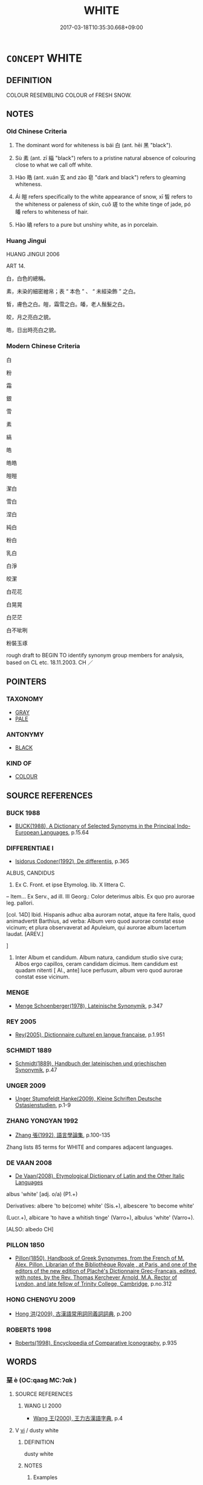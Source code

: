 # -*- mode: mandoku-tls-view -*-
#+TITLE: WHITE
#+DATE: 2017-03-18T10:35:30.668+09:00        
#+STARTUP: content
* =CONCEPT= WHITE
:PROPERTIES:
:CUSTOM_ID: uuid-98e9c5fd-7b72-4718-8205-2d7eda251c25
:SYNONYM+:  COLORLESS
:SYNONYM+:  UNPIGMENTED
:SYNONYM+:  BLEACHED
:SYNONYM+:  NATURAL
:SYNONYM+:  SNOWY
:SYNONYM+:  MILKY
:SYNONYM+:  CHALKY
:SYNONYM+:  IVORY
:TR_ZH: 白色的
:TR_OCH: 白
:END:
** DEFINITION

COLOUR RESEMBLING COLOUR of FRESH SNOW.

** NOTES

*** Old Chinese Criteria
1. The dominant word for whiteness is bái 白 (ant. hēi 黑 "black").

2. Sù 素 (ant. zī 緇 "black") refers to a pristine natural absence of colouring close to what we call off white.

3. Hào 皓 (ant. xuán 玄 and zào 皂 "dark and black") refers to gleaming whiteness.

4. Ái 皚 refers specifically to the white appearance of snow, xī 皙 refers to the whiteness or paleness of skin, cuǒ 瑳 to the white tinge of jade, pó 皤 refers to whiteness of hair.

5. Hào 皜 refers to a pure but unshiny white, as in porcelain.

*** Huang Jingui
HUANG JINGUI 2006

ART 14.

白，白色的總稱。

素，未染的細密繒帛；表 “ 本色 ” 、 “ 未經染飾 ” 之白。

皙，膚色之白。皚，霜雪之白。皤，老人鬚髮之白。

皎，月之亮白之貌。

皓，日出時亮白之貌。

*** Modern Chinese Criteria
白

粉

霜

銀

雪

素

縞

皓

皓皓

皚皚

潔白

雪白

涅白

純白

粉白

乳白

白淨

皎潔

白花花

白晃晃

白茫茫

白不呲咧

粉裝玉琢

rough draft to BEGIN TO identify synonym group members for analysis, based on CL etc. 18.11.2003. CH ／

** POINTERS
*** TAXONOMY
 - [[tls:concept:GRAY][GRAY]]
 - [[tls:concept:PALE][PALE]]

*** ANTONYMY
 - [[tls:concept:BLACK][BLACK]]

*** KIND OF
 - [[tls:concept:COLOUR][COLOUR]]

** SOURCE REFERENCES
*** BUCK 1988
 - [[cite:BUCK-1988][BUCK(1988), A Dictionary of Selected Synonyms in the Principal Indo-European Languages]], p.15.64

*** DIFFERENTIAE I
 - [[cite:DIFFERENTIAE-I][Isidorus Codoner(1992), De differentiis]], p.365


ALBUS, CANDIDUS

35. Ex C. Front. et ipse Etymolog. lib. X littera C.



-- Item... Ex Serv., ad ill. III Georg.: Color deterimus albis. Ex quo pro aurorae leg. pallori.



[col. 14D] Ibid. Hispanis adhuc alba auroram notat, atque ita fere Italis, quod animadvertit Barthius, ad verba: Album vero quod aurorae constat esse vicinum; et plura observaverat ad Apuleium, qui aurorae album lacertum laudat. [AREV.]

]

35. Inter Album et candidum. Album natura, candidum studio sive cura; Albos ergo capillos, ceram candidam dicimus. Item candidum est quadam nitenti [ Al., ante] luce perfusum, album vero quod aurorae constat esse vicinum.

*** MENGE
 - [[cite:MENGE][Menge Schoenberger(1978), Lateinische Synonymik]], p.347

*** REY 2005
 - [[cite:REY-2005][Rey(2005), Dictionnaire culturel en langue francaise]], p.1.951

*** SCHMIDT 1889
 - [[cite:SCHMIDT-1889][Schmidt(1889), Handbuch der lateinischen und griechischen Synonymik]], p.47

*** UNGER 2009
 - [[cite:UNGER-2009][Unger Stumpfeldt Hanke(2009), Kleine Schriften Deutsche Ostasienstudien]], p.1-9

*** ZHANG YONGYAN 1992
 - [[cite:ZHANG-YONGYAN-1992][Zhang 張(1992), 語言學論集]], p.100-135


Zhang lists 85 terms for WHITE and compares adjacent languages.

*** DE VAAN 2008
 - [[cite:DE-VAAN-2008][De Vaan(2008), Etymological Dictionary of Latin and the Other Italic Languages]]

albus 'white' [adj. o/a) (P1.+)

Derivatives: albere 'to be(come) white' (Sis.+), albescere 'to become white'

(Lucr.+), albicare 'to have a whitish tinge' (Varro+), albulus 'white' (Varro+). 

[ALSO: albedo CH]

*** PILLON 1850
 - [[cite:PILLON-1850][Pillon(1850), Handbook of Greek Synonymes, from the French of M. Alex. Pillon, Librarian of the Bibliothèque Royale , at Paris, and one of the editors of the new edition of Plaché's Dictionnaire Grec-Français, edited, with notes, by the Rev. Thomas Kerchever Arnold, M.A. Rector of Lyndon, and late fellow of Trinity College, Cambridge]], p.no.312

*** HONG CHENGYU 2009
 - [[cite:HONG-CHENGYU-2009][Hong 洪(2009), 古漢語常用詞同義詞詞典]], p.200

*** ROBERTS 1998
 - [[cite:ROBERTS-1998][Roberts(1998), Encyclopedia of Comparative Iconography]], p.935

** WORDS
   :PROPERTIES:
   :VISIBILITY: children
   :END:
*** 堊 è (OC:qaaɡ MC:ʔɑk )
:PROPERTIES:
:CUSTOM_ID: uuid-4f16c37e-5b8a-4cca-8142-1690295005a4
:Char+: 堊(32,8/11) 
:GY_IDS+: uuid-864eb669-e294-4bf1-ba1a-1a03a061bf48
:PY+: è     
:OC+: qaaɡ     
:MC+: ʔɑk     
:END: 
**** SOURCE REFERENCES
***** WANG LI 2000
 - [[cite:WANG-LI-2000][Wang 王(2000), 王力古漢語字典]], p.4

**** V [[tls:syn-func::#uuid-c20780b3-41f9-491b-bb61-a269c1c4b48f][vi]] / dusty white
:PROPERTIES:
:CUSTOM_ID: uuid-acabfd9b-b484-4a1d-ad96-c46064a88cba
:WARRING-STATES-CURRENCY: 3
:END:
****** DEFINITION

dusty white

****** NOTES

******* Examples
LIJI 10.80 堊室 white-washed appartments

**** V [[tls:syn-func::#uuid-fbfb2371-2537-4a99-a876-41b15ec2463c][vtoN]] {[[tls:sem-feat::#uuid-fac754df-5669-4052-9dda-6244f229371f][causative]]} / (cause to be white >) to white-wash
:PROPERTIES:
:CUSTOM_ID: uuid-0110d086-7471-45f8-a327-e814cec2f6b5
:WARRING-STATES-CURRENCY: 3
:END:
****** DEFINITION

(cause to be white >) to white-wash

****** NOTES

******* Examples
HF 23.18.1: white-wash (a house for cleanliness)

*** 瑳 cuō (OC:skhaal MC:tshɑ )
:PROPERTIES:
:CUSTOM_ID: uuid-bdef1c1d-4716-4a2a-b409-74ada9a26c70
:Char+: 瑳(96,10/14) 
:GY_IDS+: uuid-4f74b1fc-b662-4ac0-b7d4-9874e765384a
:PY+: cuō     
:OC+: skhaal     
:MC+: tshɑ     
:END: 
**** N [[tls:syn-func::#uuid-76be1df4-3d73-4e5f-bbc2-729542645bc8][nab]] {[[tls:sem-feat::#uuid-4e92cef6-5753-4eed-a76b-7249c223316f][feature]]} / rare, poetic, SHI    jade-like faded white produced in jade by polishing
:PROPERTIES:
:CUSTOM_ID: uuid-0efb4ce4-5092-4033-b81f-05124048d85c
:WARRING-STATES-CURRENCY: 3
:END:
****** DEFINITION

rare, poetic, SHI    jade-like faded white produced in jade by polishing

****** NOTES

*** 白 bái (OC:braaɡ MC:bɣɛk )
:PROPERTIES:
:CUSTOM_ID: uuid-aa198c3b-4c6c-431d-86ba-becb2478850d
:Char+: 白(106,0/5) 
:GY_IDS+: uuid-7c026c66-9781-474b-b1ca-8e6ae50db29a
:PY+: bái     
:OC+: braaɡ     
:MC+: bɣɛk     
:END: 
**** N [[tls:syn-func::#uuid-76be1df4-3d73-4e5f-bbc2-729542645bc8][nab]] {[[tls:sem-feat::#uuid-4e92cef6-5753-4eed-a76b-7249c223316f][feature]]} / white glow; whiteness (can be specified)   此白
:PROPERTIES:
:CUSTOM_ID: uuid-8ceeecd7-4468-4f9f-8fdc-6de36461a945
:END:
****** DEFINITION

white glow; whiteness (can be specified)   此白

****** NOTES

**** N [[tls:syn-func::#uuid-76be1df4-3d73-4e5f-bbc2-729542645bc8][nab]] {[[tls:sem-feat::#uuid-2a66fc1c-6671-47d2-bd04-cfd6ccae64b8][stative]]} / whiteness, white spot
:PROPERTIES:
:CUSTOM_ID: uuid-65dab27e-17a8-44ab-b1d6-cba792b7d542
:WARRING-STATES-CURRENCY: 4
:END:
****** DEFINITION

whiteness, white spot

****** NOTES

****  [[tls:syn-func::#uuid-df67c06f-c5fc-4f11-893b-fc307b4bfa45][v(adN)]] / what is white; the contextually determinate white thing
:PROPERTIES:
:CUSTOM_ID: uuid-2b18b454-f160-4770-9a42-0157e0a956ac
:WARRING-STATES-CURRENCY: 3
:END:
****** DEFINITION

what is white; the contextually determinate white thing

****** NOTES

**** V [[tls:syn-func::#uuid-fed035db-e7bd-4d23-bd05-9698b26e38f9][vadN]] / white; of swords: blank, i.e. drawn; derived nominal usage
:PROPERTIES:
:CUSTOM_ID: uuid-d18a3cef-032a-4905-bd62-0a1552fcf76e
:WARRING-STATES-CURRENCY: 5
:END:
****** DEFINITION

white; of swords: blank, i.e. drawn; derived nominal usage

****** NOTES

******* Examples
HF 1.2.21: 白刃在前 when the white blades are out up front

**** V [[tls:syn-func::#uuid-c20780b3-41f9-491b-bb61-a269c1c4b48f][vi]] / be white; of swords: blank, i.e. drawn; derived nominal usage; of hair: be grey
:PROPERTIES:
:CUSTOM_ID: uuid-e5839179-cdaa-419f-b41b-08ca10b7fc16
:WARRING-STATES-CURRENCY: 4
:END:
****** DEFINITION

be white; of swords: blank, i.e. drawn; derived nominal usage; of hair: be grey

****** NOTES

**** V [[tls:syn-func::#uuid-c20780b3-41f9-491b-bb61-a269c1c4b48f][vi]] {[[tls:sem-feat::#uuid-3d95d354-0c16-419f-9baf-f1f6cb6fbd07][change]]} / turn white; turn grey
:PROPERTIES:
:CUSTOM_ID: uuid-c77502c1-d3cf-41fe-a92d-accf136d2abf
:END:
****** DEFINITION

turn white; turn grey

****** NOTES

*** 皎 jiǎo (OC:keewʔ MC:keu )
:PROPERTIES:
:CUSTOM_ID: uuid-08e6f514-3bde-4647-aff8-376e64e2eea5
:Char+: 皎(106,6/11) 
:GY_IDS+: uuid-e7cc9945-bbb9-4b17-8276-6602f3b7abd9
:PY+: jiǎo     
:OC+: keewʔ     
:MC+: keu     
:END: 
**** V [[tls:syn-func::#uuid-c20780b3-41f9-491b-bb61-a269c1c4b48f][vi]] / white; bright; clear
:PROPERTIES:
:CUSTOM_ID: uuid-e04f0455-7718-45f5-9cc4-fac53c29b714
:END:
****** DEFINITION

white; bright; clear

****** NOTES

*** 皓 hào (OC:ɡuuʔ MC:ɦɑu )
:PROPERTIES:
:CUSTOM_ID: uuid-3a998286-2551-4b6e-ab50-43002eaf9545
:Char+: 皓(106,7/12) 
:GY_IDS+: uuid-c3fb0ca5-70ec-4bd4-88f0-1c12153f4a28
:PY+: hào     
:OC+: ɡuuʔ     
:MC+: ɦɑu     
:END: 
**** V [[tls:syn-func::#uuid-fed035db-e7bd-4d23-bd05-9698b26e38f9][vadN]] / flashing white (as beautiful women's teeth)
:PROPERTIES:
:CUSTOM_ID: uuid-ced5405b-0095-4e07-8779-99ea1c8a5a60
:WARRING-STATES-CURRENCY: 3
:END:
****** DEFINITION

flashing white (as beautiful women's teeth)

****** NOTES

******* Examples
HF 8.1.6: 皓齒 flashing white teeth

SJ 84/2486#1; tr. Watson 1993, Han, vol.1, p.440

 又安能以皓皓之白 Why should radiant whiteness

... 而蒙世俗之溫蠖乎！」 be clouded by the world 哀 vile darkness? � [CA]

**** V [[tls:syn-func::#uuid-c20780b3-41f9-491b-bb61-a269c1c4b48f][vi]] / be flashing white
:PROPERTIES:
:CUSTOM_ID: uuid-df01bbbf-e479-4ce0-808c-713ed81477b8
:WARRING-STATES-CURRENCY: 2
:END:
****** DEFINITION

be flashing white

****** NOTES

******* Examples
SHI 116.2

 揚之水， 2. In the stirred waters 

 白石皓皓。 the white stones are purely white

*** 皙 xī (OC:seeɡ MC:sek )
:PROPERTIES:
:CUSTOM_ID: uuid-db07edc9-9e57-44a6-97a9-109dd3f56e27
:Char+: 皙(106,8/13) 
:GY_IDS+: uuid-0cb9e42e-67d3-4b7b-a6b9-9d5ebe12d0eb
:PY+: xī     
:OC+: seeɡ     
:MC+: sek     
:END: 
**** N [[tls:syn-func::#uuid-8717712d-14a4-4ae2-be7a-6e18e61d929b][n]] {[[tls:sem-feat::#uuid-50da9f38-5611-463e-a0b9-5bbb7bf5e56f][subject]]} / what is white
:PROPERTIES:
:CUSTOM_ID: uuid-c68adc07-f3cb-4d64-914e-c7fe23d1e3b7
:END:
****** DEFINITION

what is white

****** NOTES

**** V [[tls:syn-func::#uuid-fed035db-e7bd-4d23-bd05-9698b26e38f9][vadN]] / palish (colour of skin)
:PROPERTIES:
:CUSTOM_ID: uuid-3ac90140-70a1-4f35-868b-4add55427b41
:WARRING-STATES-CURRENCY: 3
:END:
****** DEFINITION

palish (colour of skin)

****** NOTES

*** 皚 ái (OC:ŋɡɯɯl MC:ŋəi )
:PROPERTIES:
:CUSTOM_ID: uuid-94ae40d9-f94e-4ea7-8806-fdf4eda26dac
:Char+: 皚(106,10/15) 
:GY_IDS+: uuid-2b28e1aa-60cc-443e-88ee-a3bfa04a2a7f
:PY+: ái     
:OC+: ŋɡɯɯl     
:MC+: ŋəi     
:END: 
**** V [[tls:syn-func::#uuid-fed035db-e7bd-4d23-bd05-9698b26e38f9][vadN]] / snow-white
:PROPERTIES:
:CUSTOM_ID: uuid-07528ac8-9097-43c9-a240-b768301b4500
:WARRING-STATES-CURRENCY: 3
:END:
****** DEFINITION

snow-white

****** NOTES

*** 皜 
:PROPERTIES:
:CUSTOM_ID: uuid-44956fb8-9ceb-45e5-8d65-499442c04df4
:Char+: 皜(106,10/15) 
:END: 
**** V [[tls:syn-func::#uuid-fed035db-e7bd-4d23-bd05-9698b26e38f9][vadN]] / white and pure
:PROPERTIES:
:CUSTOM_ID: uuid-e4cfb03f-a753-49ee-9070-a5e053c896b8
:WARRING-STATES-CURRENCY: 3
:END:
****** DEFINITION

white and pure

****** NOTES

******* Examples
MENG 3A4 皜皜乎不可尚已 white and pure so that no one can surpass him

*** 皤 pó (OC:baal MC:bʷɑ )
:PROPERTIES:
:CUSTOM_ID: uuid-77f5da60-3d8a-4b5e-b826-5c4109dcb74d
:Char+: 皤(106,12/17) 
:GY_IDS+: uuid-3884a212-b082-4d10-9b0f-188be329b7ca
:PY+: pó     
:OC+: baal     
:MC+: bʷɑ     
:END: 
**** V [[tls:syn-func::#uuid-c20780b3-41f9-491b-bb61-a269c1c4b48f][vi]] / white-haired
:PROPERTIES:
:CUSTOM_ID: uuid-97d7e25d-adbc-43a3-82b7-02dfc1a7a4e1
:WARRING-STATES-CURRENCY: 3
:END:
****** DEFINITION

white-haired

****** NOTES

******* Examples
YI

*** 素 sù (OC:saas MC:suo̝ )
:PROPERTIES:
:CUSTOM_ID: uuid-4ea67f72-7842-4e1a-9d9d-c227025d7fec
:Char+: 素(120,4/10) 
:GY_IDS+: uuid-a38aaea9-d546-43e3-ac79-3b0746e6671d
:PY+: sù     
:OC+: saas     
:MC+: suo̝     
:END: 
**** V [[tls:syn-func::#uuid-fed035db-e7bd-4d23-bd05-9698b26e38f9][vadN]] / pale white; pristine off-white, unadorned plain white; clad in unadorned plain white
:PROPERTIES:
:CUSTOM_ID: uuid-037e8d52-00e1-4a9b-ac99-ebb0c6e4822c
:WARRING-STATES-CURRENCY: 5
:END:
****** DEFINITION

pale white; pristine off-white, unadorned plain white; clad in unadorned plain white

****** NOTES

******* Nuance
This refers prototypically to the colour of raw unworked silk

******* Examples
SHI colour of sheep's wool;GUAN 素者五色之質也！！

**** V [[tls:syn-func::#uuid-2a0ded86-3b04-4488-bb7a-3efccfa35844][vadV]] / in white colour 素服
:PROPERTIES:
:CUSTOM_ID: uuid-c2924b41-7e0f-4a04-aad0-5e9a187dcb09
:WARRING-STATES-CURRENCY: 3
:END:
****** DEFINITION

in white colour 素服

****** NOTES

*** 練 liàn (OC:ɡ-reens MC:len )
:PROPERTIES:
:CUSTOM_ID: uuid-e5cf9c7b-8cbc-4306-8f7b-4d93ba0b8fd8
:Char+: 練(120,9/15) 
:GY_IDS+: uuid-570312f2-3861-4707-980d-cf5bde83323b
:PY+: liàn     
:OC+: ɡ-reens     
:MC+: len     
:END: 
**** V [[tls:syn-func::#uuid-fed035db-e7bd-4d23-bd05-9698b26e38f9][vadN]] / white, undyed
:PROPERTIES:
:CUSTOM_ID: uuid-e47d3299-1d06-4534-b5e3-d58ce8c485a3
:WARRING-STATES-CURRENCY: 3
:END:
****** DEFINITION

white, undyed

****** NOTES

*** 斑白 bānbái (OC:praan braaɡ MC:pɣan bɣɛk )
:PROPERTIES:
:CUSTOM_ID: uuid-eae1f4fd-8a32-47ca-b1da-2b4dd2aa30b7
:Char+: 斑(67,8/12) 白(106,0/5) 
:GY_IDS+: uuid-d3505dcd-9904-4ad7-bcf2-df50e96af273 uuid-7c026c66-9781-474b-b1ca-8e6ae50db29a
:PY+: bān bái    
:OC+: praan braaɡ    
:MC+: pɣan bɣɛk    
:END: 
**** V [[tls:syn-func::#uuid-091af450-64e0-4b82-98a2-84d0444b6d19][VPi]] / be greying
:PROPERTIES:
:CUSTOM_ID: uuid-875fe6b9-94b7-4b18-88af-de97fb2b06f1
:WARRING-STATES-CURRENCY: 3
:END:
****** DEFINITION

be greying

****** NOTES

*** 潔白 jiébái (OC:keed braaɡ MC:ket bɣɛk )
:PROPERTIES:
:CUSTOM_ID: uuid-47549dde-362b-4ca3-9106-5b61fa9039af
:Char+: 潔(85,12/15) 白(106,0/5) 
:GY_IDS+: uuid-f2300a61-db06-4f38-a98f-cd2af0329b49 uuid-7c026c66-9781-474b-b1ca-8e6ae50db29a
:PY+: jié bái    
:OC+: keed braaɡ    
:MC+: ket bɣɛk    
:END: 
**** V [[tls:syn-func::#uuid-091af450-64e0-4b82-98a2-84d0444b6d19][VPi]] / be clean and white (of complexion)
:PROPERTIES:
:CUSTOM_ID: uuid-47d7a778-3638-43f9-bb91-2d1cf988e19b
:END:
****** DEFINITION

be clean and white (of complexion)

****** NOTES

*** 翯翯 hèhè (OC:ɡoowɡ ɡoowɡ MC:ɦuok ɦuok )
:PROPERTIES:
:CUSTOM_ID: uuid-b92e5787-f683-42c7-8351-fcb0ecb573fc
:Char+: 翯(124,10/16) 翯(124,10/16) 
:GY_IDS+: uuid-47121904-c86f-4c21-b862-be2289274edf uuid-47121904-c86f-4c21-b862-be2289274edf
:PY+: hè hè    
:OC+: ɡoowɡ ɡoowɡ    
:MC+: ɦuok ɦuok    
:END: 
**** SOURCE REFERENCES
***** DUAN DESEN 1992A
 - [[cite:DUAN-DESEN-1992A][Duan 段(1992), 簡明古漢語同義詞詞典]], p.957

***** DUAN DESEN 1992A
 - [[cite:DUAN-DESEN-1992A][Duan 段(1992), 簡明古漢語同義詞詞典]], p.991

**** V [[tls:syn-func::#uuid-ca4cf745-fa7b-4f22-bc09-0a7262bfa106][vi.red:adN]] / glossy, shining white
:PROPERTIES:
:CUSTOM_ID: uuid-ccfee6a7-8cd8-4abe-a8c4-465bed42002c
:END:
****** DEFINITION

glossy, shining white

****** NOTES

******* Examples
SHI 242 白鳥翯翯 the white birds were glistening

*** 變白 biànbái (OC:prons braaɡ MC:piɛn bɣɛk )
:PROPERTIES:
:CUSTOM_ID: uuid-f1d62937-b7fd-48ac-a008-b245ca0ac82d
:Char+: 變(149,16/23) 白(106,0/5) 
:GY_IDS+: uuid-1184d66c-27cf-4b5c-8b9e-dc9d112687fc uuid-7c026c66-9781-474b-b1ca-8e6ae50db29a
:PY+: biàn bái    
:OC+: prons braaɡ    
:MC+: piɛn bɣɛk    
:END: 
**** V [[tls:syn-func::#uuid-091af450-64e0-4b82-98a2-84d0444b6d19][VPi]] {[[tls:sem-feat::#uuid-3d95d354-0c16-419f-9baf-f1f6cb6fbd07][change]]} / turn white
:PROPERTIES:
:CUSTOM_ID: uuid-caefc65b-3a75-4999-84ee-4ff22ef92a0a
:END:
****** DEFINITION

turn white

****** NOTES

*** 玉 yù (OC:ŋɡoɡ MC:ŋi̯ok )
:PROPERTIES:
:CUSTOM_ID: uuid-dcabcc62-3cf4-4265-bba4-37cb9b3b24c6
:Char+: 玉(96,0/5) 
:GY_IDS+: uuid-2ea9d688-e61f-486d-b70b-c5f784d9a1d3
:PY+: yù     
:OC+: ŋɡoɡ     
:MC+: ŋi̯ok     
:END: 
**** V [[tls:syn-func::#uuid-fed035db-e7bd-4d23-bd05-9698b26e38f9][vadN]] / off-white; jade-coloured
:PROPERTIES:
:CUSTOM_ID: uuid-6ec33b84-17c3-48d6-a0a5-f55955d9e8c7
:END:
****** DEFINITION

off-white; jade-coloured

****** NOTES

** BIBLIOGRAPHY
bibliography:../core/tlsbib.bib
